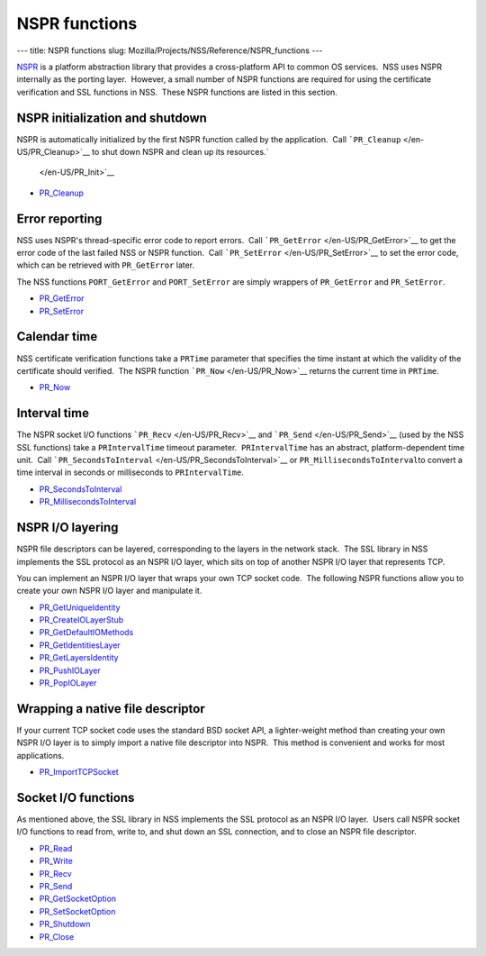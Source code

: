 ==============
NSPR functions
==============
--- title: NSPR functions slug:
Mozilla/Projects/NSS/Reference/NSPR_functions ---

`NSPR <https://www.mozilla.org/projects/nspr/>`__ is a platform
abstraction library that provides a cross-platform API to common OS
services.  NSS uses NSPR internally as the porting layer.  However, a
small number of NSPR functions are required for using the certificate
verification and SSL functions in NSS.  These NSPR functions are listed
in this section.

.. _NSPR_initialization_and_shutdown:

NSPR initialization and shutdown
~~~~~~~~~~~~~~~~~~~~~~~~~~~~~~~~

NSPR is automatically initialized by the first NSPR function called by
the application.  Call ```PR_Cleanup`` </en-US/PR_Cleanup>`__ to shut
down NSPR and clean up its resources.\ `
 </en-US/PR_Init>`__

-  `PR_Cleanup </en-US/PR_Cleanup>`__

.. _Error_reporting:

Error reporting
~~~~~~~~~~~~~~~

NSS uses NSPR's thread-specific error code to report errors.  Call
```PR_GetError`` </en-US/PR_GetError>`__ to get the error code of the
last failed NSS or NSPR function.  Call
```PR_SetError`` </en-US/PR_SetError>`__ to set the error code, which
can be retrieved with ``PR_GetError`` later.

The NSS functions ``PORT_GetError`` and ``PORT_SetError`` are simply
wrappers of ``PR_GetError`` and ``PR_SetError``.

-  `PR_GetError </en-US/PR_GetError>`__
-  `PR_SetError </en-US/PR_SetError>`__

.. _Calendar_time:

Calendar time
~~~~~~~~~~~~~

NSS certificate verification functions take a ``PRTime`` parameter that
specifies the time instant at which the validity of the certificate
should verified.  The NSPR function ```PR_Now`` </en-US/PR_Now>`__
returns the current time in ``PRTime``.

-  `PR_Now </en-US/PR_Now>`__

.. _Interval_time:

Interval time
~~~~~~~~~~~~~

The NSPR socket I/O functions ```PR_Recv`` </en-US/PR_Recv>`__ and
```PR_Send`` </en-US/PR_Send>`__ (used by the NSS SSL functions) take a
``PRIntervalTime`` timeout parameter.  ``PRIntervalTime`` has an
abstract, platform-dependent time unit.  Call
```PR_SecondsToInterval`` </en-US/PR_SecondsToInterval>`__ or
``PR_MillisecondsToInterval``\ to convert a time interval in seconds or
milliseconds to ``PRIntervalTime``.

-  `PR_SecondsToInterval </en-US/PR_SecondsToInterval>`__
-  `PR_MillisecondsToInterval </en-US/PR_MillisecondsToInterval>`__

.. _NSPR_IO_layering:

NSPR I/O layering
~~~~~~~~~~~~~~~~~

NSPR file descriptors can be layered, corresponding to the layers in the
network stack.  The SSL library in NSS implements the SSL protocol as an
NSPR I/O layer, which sits on top of another NSPR I/O layer that
represents TCP.

You can implement an NSPR I/O layer that wraps your own TCP socket
code.  The following NSPR functions allow you to create your own NSPR
I/O layer and manipulate it.

-  `PR_GetUniqueIdentity </en-US/PR_GetUniqueIdentity>`__
-  `PR_CreateIOLayerStub </en-US/PR_CreateIOLayerStub>`__
-  `PR_GetDefaultIOMethods </en-US/PR_GetDefaultIOMethods>`__
-  `PR_GetIdentitiesLayer </en-US/PR_GetIdentitiesLayer>`__
-  `PR_GetLayersIdentity </en-US/PR_GetLayersIdentity>`__
-  `PR_PushIOLayer </en-US/PR_PushIOLayer>`__
-  `PR_PopIOLayer </en-US/PR_PopIOLayer>`__

.. _Wrapping_a_native_file_descriptor:

Wrapping a native file descriptor
~~~~~~~~~~~~~~~~~~~~~~~~~~~~~~~~~

If your current TCP socket code uses the standard BSD socket API, a
lighter-weight method than creating your own NSPR I/O layer is to simply
import a native file descriptor into NSPR.  This method is convenient
and works for most applications.

-  `PR_ImportTCPSocket </en-US/PR_ImportTCPSocket>`__

.. _Socket_IO_functions:

Socket I/O functions
~~~~~~~~~~~~~~~~~~~~

As mentioned above, the SSL library in NSS implements the SSL protocol
as an NSPR I/O layer.  Users call NSPR socket I/O functions to read
from, write to, and shut down an SSL connection, and to close an NSPR
file descriptor.

-  `PR_Read </en-US/PR_Read>`__
-  `PR_Write </en-US/PR_Write>`__
-  `PR_Recv </en-US/PR_Recv>`__
-  `PR_Send </en-US/PR_Send>`__
-  `PR_GetSocketOption </en-US/PR_GetSocketOption>`__
-  `PR_SetSocketOption </en-US/PR_SetSocketOption>`__
-  `PR_Shutdown </en-US/PR_Shutdown>`__
-  `PR_Close </en-US/PR_Close>`__
